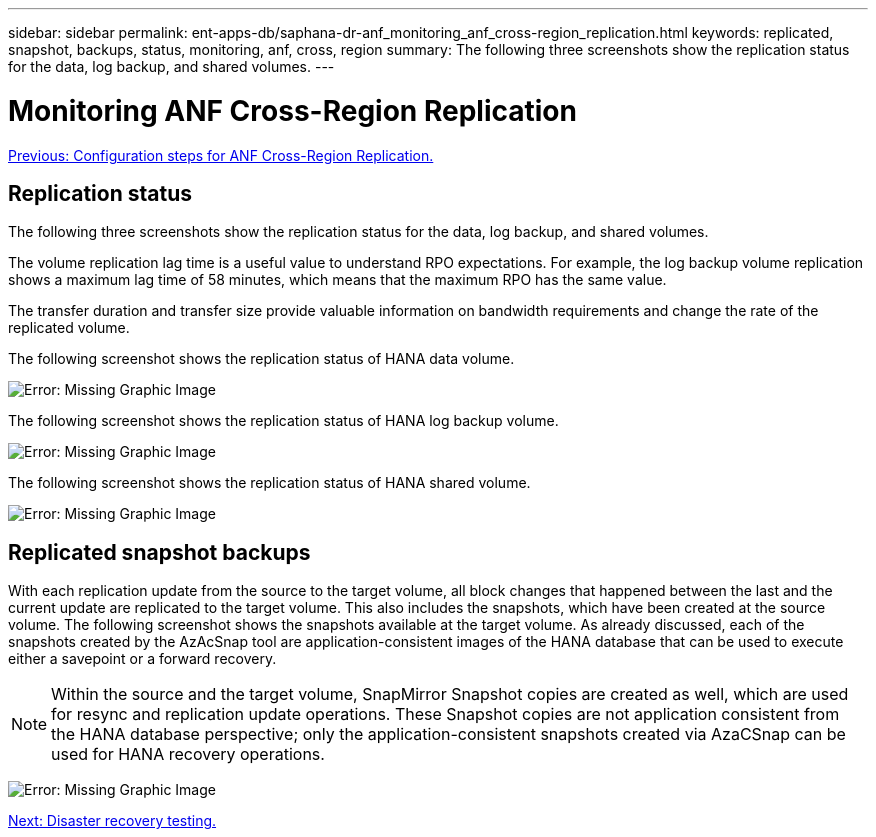 ---
sidebar: sidebar
permalink: ent-apps-db/saphana-dr-anf_monitoring_anf_cross-region_replication.html
keywords: replicated, snapshot, backups, status, monitoring, anf, cross, region
summary: The following three screenshots show the replication status for the data, log backup, and shared volumes.
---

= Monitoring ANF Cross-Region Replication
:hardbreaks:
:nofooter:
:icons: font
:linkattrs:
:imagesdir: ./../media/

//
// This file was created with NDAC Version 2.0 (August 17, 2020)
//
// 2021-05-24 12:07:40.354137
//

link:saphana-dr-anf_configuration_steps_for_anf_cross-region_replication.html[Previous: Configuration steps for ANF Cross-Region Replication.]

== Replication status

The following three screenshots show the replication status for the data, log backup, and shared volumes.

The volume replication lag time is a useful value to understand RPO expectations. For example, the log backup volume replication shows a maximum lag time of 58 minutes, which means that the maximum RPO has the same value.

The transfer duration and transfer size provide valuable information on bandwidth requirements and change the rate of the replicated volume.

The following screenshot shows the replication status of HANA data volume.

image:saphana-dr-anf_image14.png[Error: Missing Graphic Image]

The following screenshot shows the replication status of HANA log backup volume.

image:saphana-dr-anf_image15.png[Error: Missing Graphic Image]

The following screenshot shows the replication status of HANA shared volume.

image:saphana-dr-anf_image16.png[Error: Missing Graphic Image]

== Replicated snapshot backups

With each replication update from the source to the target volume, all block changes that happened between the last and the current update are replicated to the target volume. This also includes the snapshots, which have been created at the source volume. The following screenshot shows the snapshots available at the target volume. As already discussed, each of the snapshots created by the AzAcSnap tool are application-consistent images of the HANA database that can be used to execute either a savepoint or a forward recovery.

[NOTE]
Within the source and the target volume, SnapMirror Snapshot copies are created as well, which are used for resync and replication update operations. These Snapshot copies are not application consistent from the HANA database perspective; only the application-consistent snapshots created via AzaCSnap can be used for HANA recovery operations.

image:saphana-dr-anf_image17.png[Error: Missing Graphic Image]

link:saphana-dr-anf_disaster_recovery_testing_overview.html[Next: Disaster recovery testing.]
